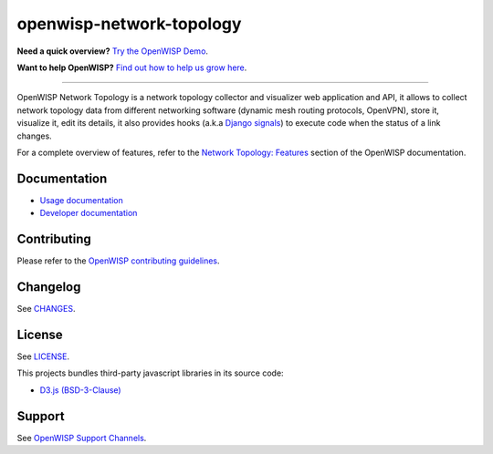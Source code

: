 openwisp-network-topology
=========================

.. image:: https://github.com/openwisp/openwisp-network-topology/workflows/OpenWISP%20Network%20Topology%20CI%20Build/badge.svg?branch=master
    :target: https://github.com/openwisp/openwisp-network-topology/actions?query=OpenWISP+Network+Topology+CI+Build
    :alt: CI build status

.. image:: https://coveralls.io/repos/github/openwisp/openwisp-network-topology/badge.svg
    :target: https://coveralls.io/github/openwisp/openwisp-network-topology
    :alt: Test Coverage

.. image:: https://img.shields.io/librariesio/github/openwisp/openwisp-network-topology
    :target: https://libraries.io/github/openwisp/openwisp-network-topology#repository_dependencies
    :alt: Dependency monitoring

.. image:: https://img.shields.io/gitter/room/nwjs/nw.js.svg
    :target: https://gitter.im/openwisp/general
    :alt: chat

.. image:: https://badge.fury.io/py/openwisp-network-topology.svg
    :target: http://badge.fury.io/py/openwisp-network-topology
    :alt: Pypi Version

.. image:: https://pepy.tech/badge/openwisp-network-topology
    :target: https://pepy.tech/project/openwisp-network-topology
    :alt: downloads

.. image:: https://img.shields.io/badge/code%20style-black-000000.svg
    :target: https://pypi.org/project/black/
    :alt: code style: black

.. image:: https://github.com/openwisp/openwisp-network-topology/raw/docs/docs/demo_network_topology.gif
    :alt: Features Highlights

**Need a quick overview?** `Try the OpenWISP Demo
<https://openwisp.org/demo.html>`_.

**Want to help OpenWISP?** `Find out how to help us grow here
<http://openwisp.io/docs/general/help-us.html>`_.

----

OpenWISP Network Topology is a network topology collector and visualizer
web application and API, it allows to collect network topology data from
different networking software (dynamic mesh routing protocols, OpenVPN),
store it, visualize it, edit its details, it also provides hooks (a.k.a
`Django signals <https://docs.djangoproject.com/en/3.1/topics/signals/>`_)
to execute code when the status of a link changes.

For a complete overview of features, refer to the `Network Topology:
Features <https://openwisp.io/docs/dev/network-topology/user/intro.html>`_
section of the OpenWISP documentation.

Documentation
-------------

- `Usage documentation <https://openwisp.io/docs/dev/network-topology/>`_
- `Developer documentation
  <https://openwisp.io/docs/dev/network-topology/developer/>`_

Contributing
------------

Please refer to the `OpenWISP contributing guidelines
<http://openwisp.io/docs/developer/contributing.html>`_.

Changelog
---------

See `CHANGES
<https://github.com/openwisp/openwisp-network-topology/blob/master/CHANGES.rst>`_.

License
-------

See `LICENSE
<https://github.com/openwisp/openwisp-network-topology/blob/master/LICENSE>`_.

This projects bundles third-party javascript libraries in its source code:

- `D3.js (BSD-3-Clause) <https://d3js.org/>`_

Support
-------

See `OpenWISP Support Channels <http://openwisp.org/support.html>`_.
